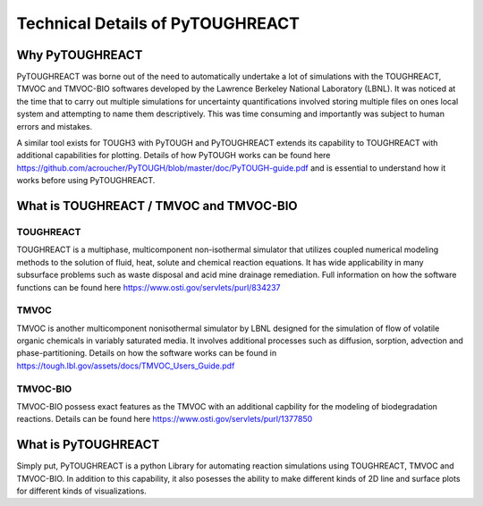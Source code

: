 Technical Details of PyTOUGHREACT
===================================

Why PyTOUGHREACT
-----------------
PyTOUGHREACT was borne out of the need to automatically undertake a lot of simulations with the 
TOUGHREACT, TMVOC and TMVOC-BIO softwares developed by the Lawrence Berkeley National Laboratory (LBNL). It was noticed at 
the time that to carry out multiple simulations for uncertainty quantifications involved storing multiple
files on ones local system and attempting to name them descriptively. This was time consuming and importantly
was subject to human errors and mistakes.

A similar tool exists for TOUGH3 with PyTOUGH and PyTOUGHREACT extends its capability to TOUGHREACT with additional
capabilities for plotting. Details of how PyTOUGH works can be found here https://github.com/acroucher/PyTOUGH/blob/master/doc/PyTOUGH-guide.pdf
and is essential to understand how it works before using PyTOUGHREACT.

What is TOUGHREACT / TMVOC and TMVOC-BIO
-----------------------------------------

TOUGHREACT
~~~~~~~~~~
TOUGHREACT is a multiphase, multicomponent non-isothermal simulator that utilizes coupled numerical modeling
methods to the solution of fluid, heat, solute and chemical reaction equations. It has wide applicability in 
many subsurface problems such as waste disposal and acid mine drainage remediation. Full information on how the software
functions can be found here https://www.osti.gov/servlets/purl/834237 

TMVOC
~~~~~~~~~~
TMVOC is another multicomponent nonisothermal simulator by LBNL designed for the simulation of flow of 
volatile organic chemicals in variably saturated media. It involves additional processes such as diffusion,
sorption, advection and phase-partitioning. Details on how the software works can be found in https://tough.lbl.gov/assets/docs/TMVOC_Users_Guide.pdf

TMVOC-BIO
~~~~~~~~~~
TMVOC-BIO possess exact features as the TMVOC with an additional capbility for the modeling of biodegradation
reactions. Details can be found here https://www.osti.gov/servlets/purl/1377850 

What is  PyTOUGHREACT
-----------------------
Simply put, PyTOUGHREACT is a python Library for automating reaction simulations using TOUGHREACT, TMVOC and TMVOC-BIO.
In addition to this capability, it also posesses the ability to make different kinds of 2D line and surface plots for different kinds of 
visualizations.